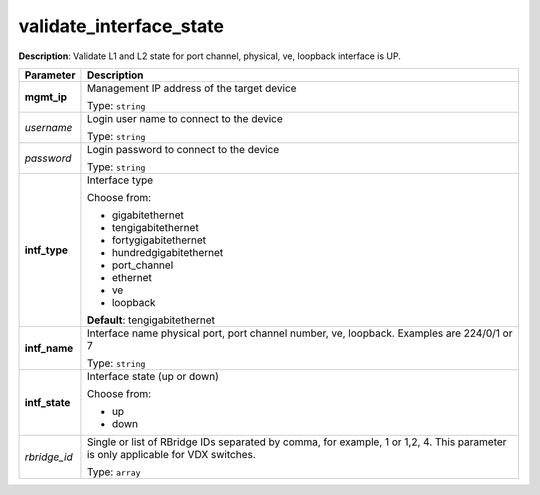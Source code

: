 .. NOTE: This file has been generated automatically, don't manually edit it

validate_interface_state
~~~~~~~~~~~~~~~~~~~~~~~~

**Description**: Validate L1 and L2 state for port channel, physical, ve, loopback interface is UP. 

.. table::

   ================================  ======================================================================
   Parameter                         Description
   ================================  ======================================================================
   **mgmt_ip**                       Management IP address of the target device

                                     Type: ``string``
   *username*                        Login user name to connect to the device

                                     Type: ``string``
   *password*                        Login password to connect to the device

                                     Type: ``string``
   **intf_type**                     Interface type

                                     Choose from:

                                     - gigabitethernet
                                     - tengigabitethernet
                                     - fortygigabitethernet
                                     - hundredgigabitethernet
                                     - port_channel
                                     - ethernet
                                     - ve
                                     - loopback

                                     **Default**: tengigabitethernet
   **intf_name**                     Interface name physical port, port channel number, ve, loopback. Examples are 224/0/1 or 7

                                     Type: ``string``
   **intf_state**                    Interface state (up or down)

                                     Choose from:

                                     - up
                                     - down
   *rbridge_id*                      Single or list of RBridge IDs separated by comma, for example, 1 or 1,2, 4.  This parameter is only applicable for VDX switches.

                                     Type: ``array``
   ================================  ======================================================================

